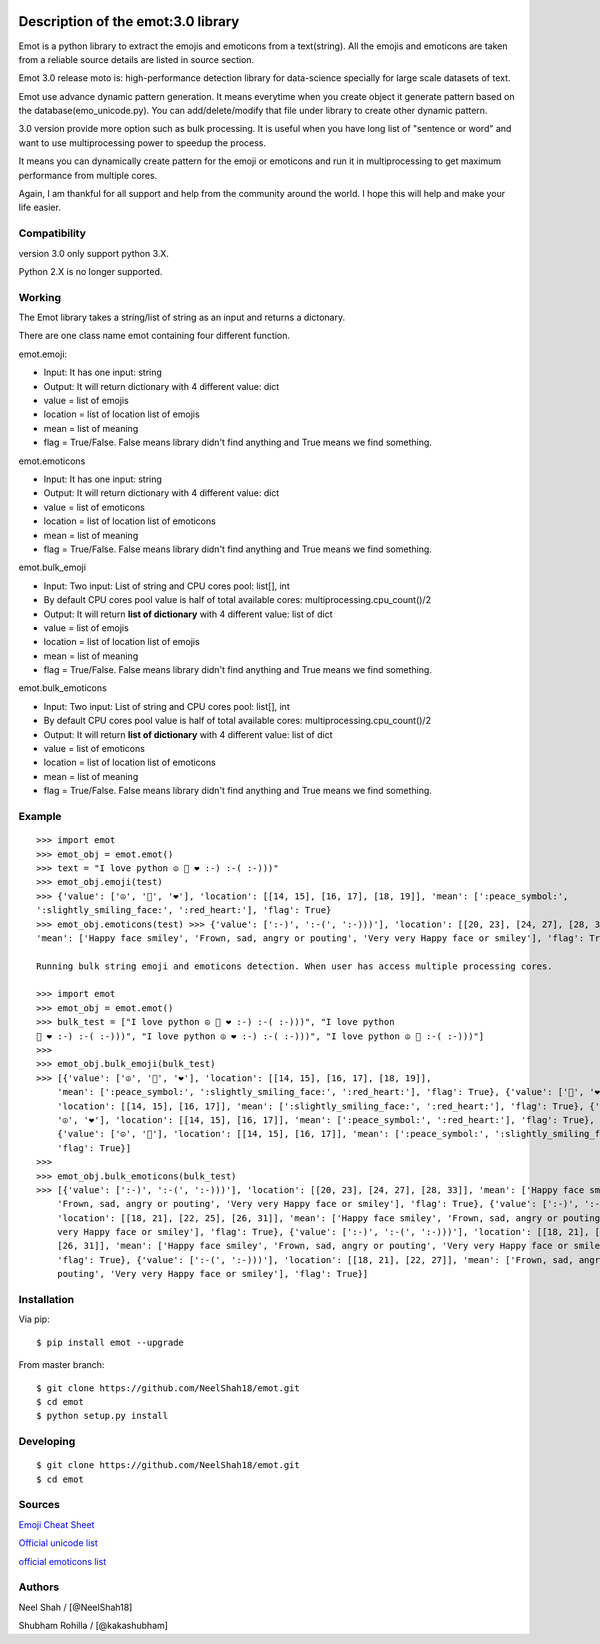 |Downloads|

|Documentation Status|

Description of the emot:3.0 library
===================================

Emot is a python library to extract the emojis and emoticons from a
text(string). All the emojis and emoticons are taken from a reliable
source details are listed in source section.

Emot 3.0 release moto is: high-performance detection library for
data-science specially for large scale datasets of text.

Emot use advance dynamic pattern generation. It means everytime when you
create object it generate pattern based on the
database(emo\_unicode.py). You can add/delete/modify that file under
library to create other dynamic pattern.

3.0 version provide more option such as bulk processing. It is useful
when you have long list of "sentence or word" and want to use
multiprocessing power to speedup the process.

It means you can dynamically create pattern for the emoji or emoticons
and run it in multiprocessing to get maximum performance from multiple
cores.

Again, I am thankful for all support and help from the community around
the world. I hope this will help and make your life easier.

Compatibility
-------------

version 3.0 only support python 3.X.

Python 2.X is no longer supported.

Working
-------

The Emot library takes a string/list of string as an input and returns a
dictonary.

There are one class name emot containing four different function.

emot.emoji:

-  Input: It has one input: string
-  Output: It will return dictionary with 4 different value: dict
-  value = list of emojis
-  location = list of location list of emojis
-  mean = list of meaning
-  flag = True/False. False means library didn't find anything and True
   means we find something.

emot.emoticons

-  Input: It has one input: string
-  Output: It will return dictionary with 4 different value: dict
-  value = list of emoticons
-  location = list of location list of emoticons
-  mean = list of meaning
-  flag = True/False. False means library didn't find anything and True
   means we find something.

emot.bulk\_emoji

-  Input: Two input: List of string and CPU cores pool: list[], int
-  By default CPU cores pool value is half of total available cores:
   multiprocessing.cpu\_count()/2
-  Output: It will return **list of dictionary** with 4 different value:
   list of dict
-  value = list of emojis
-  location = list of location list of emojis
-  mean = list of meaning
-  flag = True/False. False means library didn't find anything and True
   means we find something.

emot.bulk\_emoticons

-  Input: Two input: List of string and CPU cores pool: list[], int
-  By default CPU cores pool value is half of total available cores:
   multiprocessing.cpu\_count()/2
-  Output: It will return **list of dictionary** with 4 different value:
   list of dict
-  value = list of emoticons
-  location = list of location list of emoticons
-  mean = list of meaning
-  flag = True/False. False means library didn't find anything and True
   means we find something.

Example
-------

::

    >>> import emot 
    >>> emot_obj = emot.emot() 
    >>> text = "I love python ☮ 🙂 ❤ :-) :-( :-)))" 
    >>> emot_obj.emoji(test) 
    >>> {'value': ['☮', '🙂', '❤'], 'location': [[14, 15], [16, 17], [18, 19]], 'mean': [':peace_symbol:', 
    ':slightly_smiling_face:', ':red_heart:'], 'flag': True} 
    >>> emot_obj.emoticons(test) >>> {'value': [':-)', ':-(', ':-)))'], 'location': [[20, 23], [24, 27], [28, 33]], 
    'mean': ['Happy face smiley', 'Frown, sad, angry or pouting', 'Very very Happy face or smiley'], 'flag': True} 

    Running bulk string emoji and emoticons detection. When user has access multiple processing cores.

    >>> import emot 
    >>> emot_obj = emot.emot() 
    >>> bulk_test = ["I love python ☮ 🙂 ❤ :-) :-( :-)))", "I love python 
    🙂 ❤ :-) :-( :-)))", "I love python ☮ ❤ :-) :-( :-)))", "I love python ☮ 🙂 :-( :-)))"] 
    >>>
    >>> emot_obj.bulk_emoji(bulk_test) 
    >>> [{'value': ['☮', '🙂', '❤'], 'location': [[14, 15], [16, 17], [18, 19]], 
        'mean': [':peace_symbol:', ':slightly_smiling_face:', ':red_heart:'], 'flag': True}, {'value': ['🙂', '❤'], 
        'location': [[14, 15], [16, 17]], 'mean': [':slightly_smiling_face:', ':red_heart:'], 'flag': True}, {'value': [
        '☮', '❤'], 'location': [[14, 15], [16, 17]], 'mean': [':peace_symbol:', ':red_heart:'], 'flag': True}, 
        {'value': ['☮', '🙂'], 'location': [[14, 15], [16, 17]], 'mean': [':peace_symbol:', ':slightly_smiling_face:'], 
        'flag': True}] 
    >>>
    >>> emot_obj.bulk_emoticons(bulk_test)
    >>> [{'value': [':-)', ':-(', ':-)))'], 'location': [[20, 23], [24, 27], [28, 33]], 'mean': ['Happy face smiley', 
        'Frown, sad, angry or pouting', 'Very very Happy face or smiley'], 'flag': True}, {'value': [':-)', ':-(', ':-)))'], 
        'location': [[18, 21], [22, 25], [26, 31]], 'mean': ['Happy face smiley', 'Frown, sad, angry or pouting', 'Very 
        very Happy face or smiley'], 'flag': True}, {'value': [':-)', ':-(', ':-)))'], 'location': [[18, 21], [22, 25], 
        [26, 31]], 'mean': ['Happy face smiley', 'Frown, sad, angry or pouting', 'Very very Happy face or smiley'], 
        'flag': True}, {'value': [':-(', ':-)))'], 'location': [[18, 21], [22, 27]], 'mean': ['Frown, sad, angry or 
        pouting', 'Very very Happy face or smiley'], 'flag': True}]

Installation
------------

Via pip:

::

    $ pip install emot --upgrade

From master branch:

::

    $ git clone https://github.com/NeelShah18/emot.git
    $ cd emot
    $ python setup.py install

Developing
----------

::

    $ git clone https://github.com/NeelShah18/emot.git
    $ cd emot

Sources
-------

`Emoji Cheat Sheet <http://www.emoji-cheat-sheet.com/>`__

`Official unicode
list <http://www.unicode.org/Public/emoji/1.0/full-emoji-list.html>`__

`official emoticons
list <https://en.wikipedia.org/wiki/List_of_emoticons>`__

Authors
-------

Neel Shah / [@NeelShah18]

Shubham Rohilla / [@kakashubham]

.. |Downloads| image:: http://pepy.tech/badge/emot
   :target: http://pepy.tech/project/emot
.. |Documentation Status| image:: http://readthedocs.org/projects/emot/badge/?version=latest
   :target: https://emot.readthedocs.io/en/latest/?badge=latest
